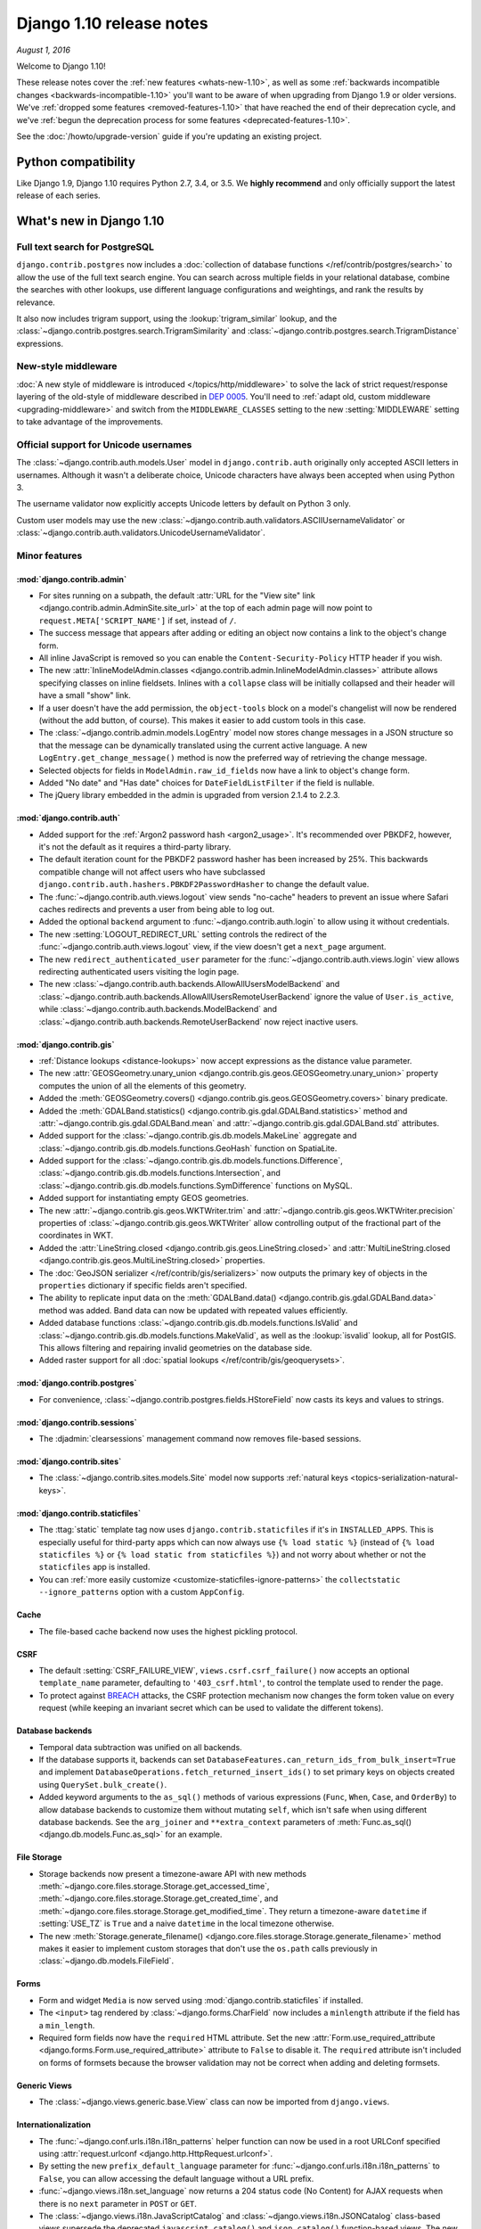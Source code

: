 =========================
Django 1.10 release notes
=========================

*August 1, 2016*

Welcome to Django 1.10!

These release notes cover the :ref:`new features <whats-new-1.10>`, as well as
some :ref:`backwards incompatible changes <backwards-incompatible-1.10>` you'll
want to be aware of when upgrading from Django 1.9 or older versions. We've
:ref:`dropped some features <removed-features-1.10>` that have reached the end
of their deprecation cycle, and we've :ref:`begun the deprecation process for
some features <deprecated-features-1.10>`.

See the :doc:`/howto/upgrade-version` guide if you're updating an existing
project.

Python compatibility
====================

Like Django 1.9, Django 1.10 requires Python 2.7, 3.4, or 3.5. We **highly
recommend** and only officially support the latest release of each series.

.. _whats-new-1.10:

What's new in Django 1.10
=========================

Full text search for PostgreSQL
-------------------------------

``django.contrib.postgres`` now includes a :doc:`collection of database
functions </ref/contrib/postgres/search>` to allow the use of the full text
search engine. You can search across multiple fields in your relational
database, combine the searches with other lookups, use different language
configurations and weightings, and rank the results by relevance.

It also now includes trigram support, using the :lookup:`trigram_similar`
lookup, and the :class:`~django.contrib.postgres.search.TrigramSimilarity` and
:class:`~django.contrib.postgres.search.TrigramDistance` expressions.

New-style middleware
--------------------

:doc:`A new style of middleware is introduced </topics/http/middleware>` to
solve the lack of strict request/response layering of the old-style of
middleware described in `DEP 0005
<https://github.com/django/deps/blob/master/final/0005-improved-middleware.rst>`_.
You'll need to :ref:`adapt old, custom middleware <upgrading-middleware>` and
switch from the ``MIDDLEWARE_CLASSES`` setting to the new :setting:`MIDDLEWARE`
setting to take advantage of the improvements.

Official support for Unicode usernames
--------------------------------------

The :class:`~django.contrib.auth.models.User` model in ``django.contrib.auth``
originally only accepted ASCII letters in usernames. Although it wasn't a
deliberate choice, Unicode characters have always been accepted when using
Python 3.

The username validator now explicitly accepts Unicode letters by
default on Python 3 only.

Custom user models may use the new
:class:`~django.contrib.auth.validators.ASCIIUsernameValidator` or
:class:`~django.contrib.auth.validators.UnicodeUsernameValidator`.

Minor features
--------------

:mod:`django.contrib.admin`
~~~~~~~~~~~~~~~~~~~~~~~~~~~

* For sites running on a subpath, the default :attr:`URL for the "View site"
  link <django.contrib.admin.AdminSite.site_url>` at the top of each admin page
  will now point to ``request.META['SCRIPT_NAME']`` if set, instead of ``/``.

* The success message that appears after adding or editing an object now
  contains a link to the object's change form.

* All inline JavaScript is removed so you can enable the
  ``Content-Security-Policy`` HTTP header if you wish.

* The new :attr:`InlineModelAdmin.classes
  <django.contrib.admin.InlineModelAdmin.classes>` attribute allows specifying
  classes on inline fieldsets. Inlines with a ``collapse`` class will be
  initially collapsed and their header will have a small "show" link.

* If a user doesn't have the add permission, the ``object-tools`` block on a
  model's changelist will now be rendered (without the add button, of course).
  This makes it easier to add custom tools in this case.

* The :class:`~django.contrib.admin.models.LogEntry` model now stores change
  messages in a JSON structure so that the message can be dynamically translated
  using the current active language. A new ``LogEntry.get_change_message()``
  method is now the preferred way of retrieving the change message.

* Selected objects for fields in ``ModelAdmin.raw_id_fields`` now have a link
  to object's change form.

* Added "No date" and "Has date" choices for ``DateFieldListFilter`` if the
  field is nullable.

* The jQuery library embedded in the admin is upgraded from version 2.1.4 to
  2.2.3.

:mod:`django.contrib.auth`
~~~~~~~~~~~~~~~~~~~~~~~~~~

* Added support for the :ref:`Argon2 password hash <argon2_usage>`. It's
  recommended over PBKDF2, however, it's not the default as it requires a
  third-party library.

* The default iteration count for the PBKDF2 password hasher has been increased
  by 25%. This backwards compatible change will not affect users who have
  subclassed ``django.contrib.auth.hashers.PBKDF2PasswordHasher`` to change the
  default value.

* The :func:`~django.contrib.auth.views.logout` view sends "no-cache" headers
  to prevent an issue where Safari caches redirects and prevents a user from
  being able to log out.

* Added the optional ``backend`` argument to :func:`~django.contrib.auth.login`
  to allow using it without credentials.

* The new :setting:`LOGOUT_REDIRECT_URL` setting controls the redirect of the
  :func:`~django.contrib.auth.views.logout` view, if the view doesn't get a
  ``next_page`` argument.

* The new ``redirect_authenticated_user`` parameter for the
  :func:`~django.contrib.auth.views.login` view allows redirecting
  authenticated users visiting the login page.

* The new :class:`~django.contrib.auth.backends.AllowAllUsersModelBackend` and
  :class:`~django.contrib.auth.backends.AllowAllUsersRemoteUserBackend` ignore
  the value of ``User.is_active``, while
  :class:`~django.contrib.auth.backends.ModelBackend` and
  :class:`~django.contrib.auth.backends.RemoteUserBackend` now reject inactive
  users.

:mod:`django.contrib.gis`
~~~~~~~~~~~~~~~~~~~~~~~~~

* :ref:`Distance lookups <distance-lookups>` now accept expressions as the
  distance value parameter.

* The new :attr:`GEOSGeometry.unary_union
  <django.contrib.gis.geos.GEOSGeometry.unary_union>` property computes the
  union of all the elements of this geometry.

* Added the :meth:`GEOSGeometry.covers()
  <django.contrib.gis.geos.GEOSGeometry.covers>` binary predicate.

* Added the :meth:`GDALBand.statistics()
  <django.contrib.gis.gdal.GDALBand.statistics>` method and
  :attr:`~django.contrib.gis.gdal.GDALBand.mean`
  and :attr:`~django.contrib.gis.gdal.GDALBand.std` attributes.

* Added support for the :class:`~django.contrib.gis.db.models.MakeLine`
  aggregate and :class:`~django.contrib.gis.db.models.functions.GeoHash`
  function on SpatiaLite.

* Added support for the
  :class:`~django.contrib.gis.db.models.functions.Difference`,
  :class:`~django.contrib.gis.db.models.functions.Intersection`, and
  :class:`~django.contrib.gis.db.models.functions.SymDifference`
  functions on MySQL.

* Added support for instantiating empty GEOS geometries.

* The new :attr:`~django.contrib.gis.geos.WKTWriter.trim` and
  :attr:`~django.contrib.gis.geos.WKTWriter.precision` properties
  of :class:`~django.contrib.gis.geos.WKTWriter` allow controlling
  output of the fractional part of the coordinates in WKT.

* Added the :attr:`LineString.closed
  <django.contrib.gis.geos.LineString.closed>` and
  :attr:`MultiLineString.closed
  <django.contrib.gis.geos.MultiLineString.closed>` properties.

* The :doc:`GeoJSON serializer </ref/contrib/gis/serializers>` now outputs the
  primary key of objects in the ``properties`` dictionary if specific fields
  aren't specified.

* The ability to replicate input data on the :meth:`GDALBand.data()
  <django.contrib.gis.gdal.GDALBand.data>` method was added. Band data can
  now be updated with repeated values efficiently.

* Added database functions
  :class:`~django.contrib.gis.db.models.functions.IsValid` and
  :class:`~django.contrib.gis.db.models.functions.MakeValid`, as well as the
  :lookup:`isvalid` lookup, all for PostGIS. This allows filtering and
  repairing invalid geometries on the database side.

* Added raster support for all :doc:`spatial lookups
  </ref/contrib/gis/geoquerysets>`.

:mod:`django.contrib.postgres`
~~~~~~~~~~~~~~~~~~~~~~~~~~~~~~

* For convenience, :class:`~django.contrib.postgres.fields.HStoreField` now
  casts its keys and values to strings.

:mod:`django.contrib.sessions`
~~~~~~~~~~~~~~~~~~~~~~~~~~~~~~

* The :djadmin:`clearsessions` management command now removes file-based
  sessions.

:mod:`django.contrib.sites`
~~~~~~~~~~~~~~~~~~~~~~~~~~~

* The :class:`~django.contrib.sites.models.Site` model now supports
  :ref:`natural keys <topics-serialization-natural-keys>`.

:mod:`django.contrib.staticfiles`
~~~~~~~~~~~~~~~~~~~~~~~~~~~~~~~~~

* The :ttag:`static` template tag now uses ``django.contrib.staticfiles``
  if it's in ``INSTALLED_APPS``. This is especially useful for third-party apps
  which can now always use ``{% load static %}`` (instead of
  ``{% load staticfiles %}`` or ``{% load static from staticfiles %}``) and
  not worry about whether or not the ``staticfiles`` app is installed.

* You can :ref:`more easily customize <customize-staticfiles-ignore-patterns>`
  the ``collectstatic --ignore_patterns`` option with a custom ``AppConfig``.

Cache
~~~~~

* The file-based cache backend now uses the highest pickling protocol.

CSRF
~~~~

* The default :setting:`CSRF_FAILURE_VIEW`, ``views.csrf.csrf_failure()`` now
  accepts an optional ``template_name`` parameter, defaulting to
  ``'403_csrf.html'``, to control the template used to render the page.

* To protect against `BREACH`_ attacks, the CSRF protection mechanism now
  changes the form token value on every request (while keeping an invariant
  secret which can be used to validate the different tokens).

.. _BREACH: http://breachattack.com/

Database backends
~~~~~~~~~~~~~~~~~

* Temporal data subtraction was unified on all backends.

* If the database supports it, backends can set
  ``DatabaseFeatures.can_return_ids_from_bulk_insert=True`` and implement
  ``DatabaseOperations.fetch_returned_insert_ids()`` to set primary keys
  on objects created using ``QuerySet.bulk_create()``.

* Added keyword arguments to the ``as_sql()`` methods of various expressions
  (``Func``, ``When``, ``Case``, and ``OrderBy``) to allow database backends to
  customize them without mutating ``self``, which isn't safe when using
  different database backends. See the ``arg_joiner`` and ``**extra_context``
  parameters of :meth:`Func.as_sql() <django.db.models.Func.as_sql>` for an
  example.

File Storage
~~~~~~~~~~~~

* Storage backends now present a timezone-aware API with new methods
  :meth:`~django.core.files.storage.Storage.get_accessed_time`,
  :meth:`~django.core.files.storage.Storage.get_created_time`, and
  :meth:`~django.core.files.storage.Storage.get_modified_time`. They return a
  timezone-aware ``datetime`` if :setting:`USE_TZ` is ``True`` and a naive
  ``datetime`` in the local timezone otherwise.

* The new :meth:`Storage.generate_filename()
  <django.core.files.storage.Storage.generate_filename>` method makes it easier
  to implement custom storages that don't use the ``os.path`` calls previously
  in :class:`~django.db.models.FileField`.

Forms
~~~~~

* Form and widget ``Media`` is now served using
  :mod:`django.contrib.staticfiles` if installed.

* The ``<input>`` tag rendered by :class:`~django.forms.CharField` now includes
  a ``minlength`` attribute if the field has a ``min_length``.

* Required form fields now have the ``required`` HTML attribute. Set the new
  :attr:`Form.use_required_attribute <django.forms.Form.use_required_attribute>`
  attribute to ``False`` to disable it. The ``required`` attribute isn't
  included on forms of formsets because the browser validation may not be
  correct when adding and deleting formsets.

Generic Views
~~~~~~~~~~~~~

* The :class:`~django.views.generic.base.View` class can now be imported from
  ``django.views``.

Internationalization
~~~~~~~~~~~~~~~~~~~~

* The :func:`~django.conf.urls.i18n.i18n_patterns` helper function can now be
  used in a root URLConf specified using :attr:`request.urlconf
  <django.http.HttpRequest.urlconf>`.

* By setting the new ``prefix_default_language`` parameter for
  :func:`~django.conf.urls.i18n.i18n_patterns` to ``False``, you can allow
  accessing the default language without a URL prefix.

* :func:`~django.views.i18n.set_language` now returns a 204 status code (No
  Content) for AJAX requests when there is no ``next`` parameter in ``POST`` or
  ``GET``.

* The :class:`~django.views.i18n.JavaScriptCatalog` and
  :class:`~django.views.i18n.JSONCatalog` class-based views supersede the
  deprecated ``javascript_catalog()`` and ``json_catalog()`` function-based
  views. The new views are almost equivalent to the old ones except that by
  default the new views collect all JavaScript strings in the ``djangojs``
  translation domain from all installed apps rather than only the JavaScript
  strings from :setting:`LOCALE_PATHS`.

Management Commands
~~~~~~~~~~~~~~~~~~~

* :func:`~django.core.management.call_command` now returns the value returned
  from the ``command.handle()`` method.

* The new :option:`check --fail-level` option allows specifying the message
  level that will cause the command to exit with a non-zero status.

* The new :option:`makemigrations --check` option makes the command exit
  with a non-zero status when model changes without migrations are detected.

* :djadmin:`makemigrations` now displays the path to the migration files that
  it generates.

* The :option:`shell --interface` option now accepts ``python`` to force use of
  the "plain" Python interpreter.

* The new :option:`shell --command` option lets you run a command as Django and
  exit, instead of opening the interactive shell.

* Added a warning to :djadmin:`dumpdata` if a proxy model is specified (which
  results in no output) without its concrete parent.

* The new :attr:`BaseCommand.requires_migrations_checks
  <django.core.management.BaseCommand.requires_migrations_checks>` attribute
  may be set to ``True`` if you want your command to print a warning, like
  :djadmin:`runserver` does, if the set of migrations on disk don't match the
  migrations in the database.

* To assist with testing, :func:`~django.core.management.call_command` now
  accepts a command object as the first argument.

* The :djadmin:`shell` command supports tab completion on systems using
  ``libedit``, e.g. Mac OSX.

* The :djadmin:`inspectdb` command lets you choose what tables should be
  inspected by specifying their names as arguments.

Migrations
~~~~~~~~~~

* Added support for serialization of ``enum.Enum`` objects.

* Added the ``elidable`` argument to the
  :class:`~django.db.migrations.operations.RunSQL` and
  :class:`~django.db.migrations.operations.RunPython` operations to allow them
  to be removed when squashing migrations.

* Added support for :ref:`non-atomic migrations <non-atomic-migrations>` by
  setting the ``atomic`` attribute on a ``Migration``.

* The ``migrate`` and ``makemigrations`` commands now :ref:`check for a
  consistent migration history <migration-history-consistency>`. If they find
  some unapplied dependencies of an applied migration,
  ``InconsistentMigrationHistory`` is raised.

* The :func:`~django.db.models.signals.pre_migrate` and
  :func:`~django.db.models.signals.post_migrate` signals now dispatch their
  migration ``plan`` and ``apps``.

Models
~~~~~~

* Reverse foreign keys from proxy models are now propagated to their
  concrete class. The reverse relation attached by a
  :class:`~django.db.models.ForeignKey` pointing to a proxy model is now
  accessible as a descriptor on the proxied model class and may be referenced in
  queryset filtering.

* The new :meth:`Field.rel_db_type() <django.db.models.Field.rel_db_type>`
  method returns the database column data type for fields such as ``ForeignKey``
  and ``OneToOneField`` that point to another field.

* The :attr:`~django.db.models.Func.arity` class attribute is added to
  :class:`~django.db.models.Func`. This attribute can be used to set the number
  of arguments the function accepts.

* Added :class:`~django.db.models.BigAutoField` which acts much like an
  :class:`~django.db.models.AutoField` except that it is guaranteed
  to fit numbers from ``1`` to ``9223372036854775807``.

* :meth:`QuerySet.in_bulk() <django.db.models.query.QuerySet.in_bulk>`
  may be called without any arguments to return all objects in the queryset.

* :attr:`~django.db.models.ForeignKey.related_query_name` now supports
  app label and class interpolation using the ``'%(app_label)s'`` and
  ``'%(class)s'`` strings.

* Allowed overriding model fields inherited from abstract base classes.

* The :func:`~django.db.models.prefetch_related_objects` function is now a
  public API.

* :meth:`QuerySet.bulk_create() <django.db.models.query.QuerySet.bulk_create>`
  sets the primary key on objects when using PostgreSQL.

* Added the :class:`~django.db.models.functions.Cast` database function.

* A proxy model may now inherit multiple proxy models that share a common
  non-abstract parent class.

* Added :class:`~django.db.models.functions.datetime.Extract` functions
  to extract datetime components as integers, such as year and hour.

* Added :class:`~django.db.models.functions.datetime.Trunc` functions to
  truncate a date or datetime to a significant component. They enable queries
  like sales-per-day or sales-per-hour.

* ``Model.__init__()`` now sets values of virtual fields from its keyword
  arguments.

* The new :attr:`Meta.base_manager_name
  <django.db.models.Options.base_manager_name>` and
  :attr:`Meta.default_manager_name
  <django.db.models.Options.default_manager_name>` options allow controlling
  the :attr:`~django.db.models.Model._base_manager` and
  :attr:`~django.db.models.Model._default_manager`, respectively.

Requests and Responses
~~~~~~~~~~~~~~~~~~~~~~

* Added ``request.user`` to the debug view.

* Added :class:`~django.http.HttpResponse` methods
  :meth:`~django.http.HttpResponse.readable()` and
  :meth:`~django.http.HttpResponse.seekable()` to make an instance a
  stream-like object and allow wrapping it with :py:class:`io.TextIOWrapper`.

* Added the :attr:`HttpResponse.content_type
  <django.http.HttpRequest.content_type>` and
  :attr:`~django.http.HttpRequest.content_params` attributes which are
  parsed from the ``CONTENT_TYPE`` header.

* The parser for ``request.COOKIES`` is simplified to better match the behavior
  of browsers. ``request.COOKIES`` may now contain cookies that are invalid
  according to :rfc:`6265` but are possible to set via ``document.cookie``.

Serialization
~~~~~~~~~~~~~

* The ``django.core.serializers.json.DjangoJSONEncoder`` now knows how to
  serialize lazy strings, typically used for translatable content.

Templates
~~~~~~~~~

* Added the ``autoescape`` option to the
  :class:`~django.template.backends.django.DjangoTemplates` backend and the
  :class:`~django.template.Engine` class.

* Added the ``is`` and ``is not`` comparison operators to the :ttag:`if` tag.

* Allowed :tfilter:`dictsort` to order a list of lists by an element at a
  specified index.

* The :func:`~django.template.context_processors.debug` context processor
  contains queries for all database aliases instead of only the default alias.

* Added relative path support for string arguments of the :ttag:`extends` and
  :ttag:`include` template tags.

Tests
~~~~~

* To better catch bugs, :class:`~django.test.TestCase` now checks deferrable
  database constraints at the end of each test.

* Tests and test cases can be :ref:`marked with tags <topics-tagging-tests>`
  and run selectively with the new :option:`test --tag` and :option:`test
  --exclude-tag` options.

* You can now login and use sessions with the test client even if
  :mod:`django.contrib.sessions` is not in :setting:`INSTALLED_APPS`.

URLs
~~~~

* An addition in :func:`django.setup()` allows URL resolving that happens
  outside of the request/response cycle (e.g. in management commands and
  standalone scripts) to take :setting:`FORCE_SCRIPT_NAME` into account when it
  is set.

Validators
~~~~~~~~~~

* :class:`~django.core.validators.URLValidator` now limits the length of
  domain name labels to 63 characters and the total length of domain
  names to 253 characters per :rfc:`1034`.

* :func:`~django.core.validators.int_list_validator` now accepts an optional
  ``allow_negative`` boolean parameter, defaulting to ``False``, to allow
  negative integers.

.. _backwards-incompatible-1.10:

Backwards incompatible changes in 1.10
======================================

.. warning::

    In addition to the changes outlined in this section, be sure to review the
    :ref:`removed-features-1.10` for the features that have reached the end of
    their deprecation cycle and therefore been removed. If you haven't updated
    your code within the deprecation timeline for a given feature, its removal
    may appear as a backwards incompatible change.

Database backend API
--------------------

* GIS's ``AreaField`` uses an unspecified underlying numeric type that could in
  practice be any numeric Python type. ``decimal.Decimal`` values retrieved
  from the database are now converted to ``float`` to make it easier to combine
  them with values used by the GIS libraries.

* In order to enable temporal subtraction you must set the
  ``supports_temporal_subtraction`` database feature flag to ``True`` and
  implement the ``DatabaseOperations.subtract_temporals()`` method. This
  method should return the SQL and parameters required to compute the
  difference in microseconds between the ``lhs`` and ``rhs`` arguments in the
  datatype used to store :class:`~django.db.models.DurationField`.

``select_related()`` prohibits non-relational fields for nested relations
-------------------------------------------------------------------------

Django 1.8 added validation for non-relational fields in ``select_related()``::

    >>> Book.objects.select_related('title')
    Traceback (most recent call last):
    ...
    FieldError: Non-relational field given in select_related: 'title'

But it didn't prohibit nested non-relation fields as it does now::

    >>> Book.objects.select_related('author__name')
    Traceback (most recent call last):
    ...
    FieldError: Non-relational field given in select_related: 'name'

``_meta.get_fields()`` returns consistent reverse fields for proxy models
-------------------------------------------------------------------------

Before Django 1.10, the :meth:`~django.db.models.options.Options.get_fields`
method returned different reverse fields when called on a proxy model compared
to its proxied concrete class. This inconsistency was fixed by returning the
full set of fields pointing to a concrete class or one of its proxies in both
cases.

:attr:`AbstractUser.username <django.contrib.auth.models.User.username>` ``max_length`` increased to 150
--------------------------------------------------------------------------------------------------------

A migration for :attr:`django.contrib.auth.models.User.username` is included.
If you have a custom user model inheriting from ``AbstractUser``, you'll need
to generate and apply a database migration for your user model.

We considered an increase to 254 characters to more easily allow the use of
email addresses (which are limited to 254 characters) as usernames but rejected
it due to a MySQL limitation.  When using the ``utf8mb4`` encoding (recommended
for proper Unicode support), MySQL can only create unique indexes with 191
characters by default. Therefore, if you need a longer length, please use a
custom user model.

If you want to preserve the 30 character limit for usernames, use a custom form
when creating a user or changing usernames::

    from django.contrib.auth.forms import UserCreationForm

    class MyUserCreationForm(UserCreationForm):
        username = forms.CharField(
            max_length=30,
            help_text='Required. 30 characters or fewer. Letters, digits and @/./+/-/_ only.',
        )

If you wish to keep this restriction in the admin, set ``UserAdmin.add_form``
to use this form::

    from django.contrib.auth.admin import UserAdmin as BaseUserAdmin
    from django.contrib.auth.models import User

    class UserAdmin(BaseUserAdmin):
        add_form = MyUserCreationForm

    admin.site.unregister(User)
    admin.site.register(User, UserAdmin)

Dropped support for PostgreSQL 9.1
----------------------------------

Upstream support for PostgreSQL 9.1 ends in September 2016. As a consequence,
Django 1.10 sets PostgreSQL 9.2 as the minimum version it officially supports.

``runserver`` output goes through logging
-----------------------------------------

Request and response handling of the ``runserver`` command is sent to the
:ref:`django-server-logger` logger instead of to ``sys.stderr``. If you
disable Django's logging configuration or override it with your own, you'll
need to add the appropriate logging configuration if you want to see that
output::

    'formatters': {
        'django.server': {
            '()': 'django.utils.log.ServerFormatter',
            'format': '[%(server_time)s] %(message)s',
        }
    },
    'handlers': {
        'django.server': {
            'level': 'INFO',
            'class': 'logging.StreamHandler',
            'formatter': 'django.server',
        },
    },
    'loggers': {
        'django.server': {
            'handlers': ['django.server'],
            'level': 'INFO',
            'propagate': False,
        }
    }

``auth.CustomUser`` and ``auth.ExtensionUser`` test models were removed
-----------------------------------------------------------------------

Since the introduction of migrations for the contrib apps in Django 1.8, the
tables of these custom user test models were not created anymore making them
unusable in a testing context.

Apps registry is no longer auto-populated when unpickling models outside of Django
----------------------------------------------------------------------------------

The apps registry is no longer auto-populated when unpickling models. This was
added in Django 1.7.2 as an attempt to allow unpickling models outside of
Django, such as in an RQ worker, without calling ``django.setup()``, but it
creates the possibility of a deadlock. To adapt your code in the case of RQ,
you can `provide your own worker script <http://python-rq.org/docs/workers/>`_
that calls ``django.setup()``.

Removed null assignment check for non-null foreign key fields
-------------------------------------------------------------

In older versions, assigning ``None`` to a non-nullable ``ForeignKey`` or
``OneToOneField`` raised ``ValueError('Cannot assign None: "model.field" does
not allow null values.')``. For consistency with other model fields which don't
have a similar check, this check is removed.

Removed weak password hashers from the default ``PASSWORD_HASHERS`` setting
---------------------------------------------------------------------------

Django 0.90 stored passwords as unsalted MD5. Django 0.91 added support for
salted SHA1 with automatic upgrade of passwords when a user logs in. Django 1.4
added PBKDF2 as the default password hasher.

If you have an old Django project with MD5 or SHA1 (even salted) encoded
passwords, be aware that these can be cracked fairly easily with today's
hardware. To make Django users acknowledge continued use of weak hashers, the
following hashers are removed from the default :setting:`PASSWORD_HASHERS`
setting::

    'django.contrib.auth.hashers.SHA1PasswordHasher'
    'django.contrib.auth.hashers.MD5PasswordHasher'
    'django.contrib.auth.hashers.UnsaltedSHA1PasswordHasher'
    'django.contrib.auth.hashers.UnsaltedMD5PasswordHasher'
    'django.contrib.auth.hashers.CryptPasswordHasher'

Consider using a :ref:`wrapped password hasher <wrapping-password-hashers>` to
strengthen the hashes in your database. If that's not feasible, add the
:setting:`PASSWORD_HASHERS` setting to your project and add back any hashers
that you need.

You can check if your database has any of the removed hashers like this::

    from django.contrib.auth import get_user_model
    User = get_user_model()

    # Unsalted MD5/SHA1:
    User.objects.filter(password__startswith='md5$$')
    User.objects.filter(password__startswith='sha1$$')
    # Salted MD5/SHA1:
    User.objects.filter(password__startswith='md5$').exclude(password__startswith='md5$$')
    User.objects.filter(password__startswith='sha1$').exclude(password__startswith='sha1$$')
    # Crypt hasher:
    User.objects.filter(password__startswith='crypt$$')

    from django.db.models import CharField
    from django.db.models.functions import Length
    CharField.register_lookup(Length)
    # Unsalted MD5 passwords might not have an 'md5$$' prefix:
    User.objects.filter(password__length=32)

``Field.get_prep_lookup()`` and ``Field.get_db_prep_lookup()`` methods are removed
----------------------------------------------------------------------------------

If you have a custom field that implements either of these methods, register a
custom lookup for it. For example::

    from django.db.models import Field
    from django.db.models.lookups import Exact

    class MyField(Field):
        ...

    class MyFieldExact(Exact):
        def get_prep_lookup(self):
            # do_custom_stuff_for_myfield
            ....

    MyField.register_lookup(MyFieldExact)

:mod:`django.contrib.gis`
-------------------------

* Support for SpatiaLite < 3.0 and GEOS < 3.3 is dropped.

* The ``add_postgis_srs()`` backwards compatibility alias for
  ``django.contrib.gis.utils.add_srs_entry()`` is removed.

* On Oracle/GIS, the :class:`~django.contrib.gis.db.models.functions.Area`
  aggregate function now returns a ``float`` instead of ``decimal.Decimal``.
  (It's still wrapped in a measure of square meters.)

* The default :class:`~django.contrib.gis.geos.GEOSGeometry` representation (WKT
  output) is trimmed by default. That is, instead of
  ``POINT (23.0000000000000000 5.5000000000000000)``, you'll get
  ``POINT (23 5.5)``.

Maximum size of a request body and the number of GET/POST parameters is limited
-------------------------------------------------------------------------------

Two new settings help mitigate denial-of-service attacks via large requests:

* :setting:`DATA_UPLOAD_MAX_MEMORY_SIZE` limits the size that a request body
  may be. File uploads don't count towards this limit.
* :setting:`DATA_UPLOAD_MAX_NUMBER_FIELDS` limits the number of GET/POST
  parameters that are parsed.

Applications that receive unusually large form posts may need to tune these
settings.

Miscellaneous
-------------

* The ``repr()`` of a ``QuerySet`` is wrapped in ``<QuerySet >`` to
  disambiguate it from a plain list when debugging.

* ``utils.version.get_version()`` returns :pep:`440` compliant release
  candidate versions (e.g. '1.10rc1' instead of '1.10c1').

* CSRF token values are now required to be strings of 64 alphanumerics; values
  of 32 alphanumerics, as set by older versions of Django by default, are
  automatically replaced by strings of 64 characters. Other values are
  considered invalid. This should only affect developers or users who replace
  these tokens.

* The ``LOGOUT_URL`` setting is removed as Django hasn't made use of it
  since pre-1.0. If you use it in your project, you can add it to your
  project's settings. The default value was ``'/accounts/logout/'``.

* Objects with a ``close()`` method such as files and generators passed to
  :class:`~django.http.HttpResponse` are now closed immediately instead of when
  the WSGI server calls ``close()`` on the response.

* A redundant ``transaction.atomic()`` call in ``QuerySet.update_or_create()``
  is removed. This may affect query counts tested by
  ``TransactionTestCase.assertNumQueries()``.

* Support for ``skip_validation`` in ``BaseCommand.execute(**options)`` is
  removed. Use ``skip_checks`` (added in Django 1.7) instead.

* :djadmin:`loaddata` now raises a ``CommandError`` instead of showing a
  warning when the specified fixture file is not found.

* Instead of directly accessing the ``LogEntry.change_message`` attribute, it's
  now better to call the ``LogEntry.get_change_message()`` method which will
  provide the message in the current language.

* The default error views now raise ``TemplateDoesNotExist`` if a nonexistent
  ``template_name`` is specified.

* The unused ``choices`` keyword argument of the ``Select`` and
  ``SelectMultiple`` widgets' ``render()`` method is removed. The ``choices``
  argument of the ``render_options()`` method is also removed, making
  ``selected_choices`` the first argument.

* Tests that violate deferrable database constraints will now error when run on
  a database that supports deferrable constraints.

* Built-in management commands now use indexing of keys in ``options``, e.g.
  ``options['verbosity']``, instead of ``options.get()`` and no longer perform
  any type coercion. This could be a problem if you're calling commands using
  ``Command.execute()`` (which bypasses the argument parser that sets a default
  value) instead of :func:`~django.core.management.call_command`. Instead of
  calling ``Command.execute()``, pass the command object as the first argument
  to ``call_command()``.

* :class:`~django.contrib.auth.backends.ModelBackend` and
  :class:`~django.contrib.auth.backends.RemoteUserBackend` now reject inactive
  users. This means that inactive users can't login and will be logged
  out if they are switched from ``is_active=True`` to ``False``. If you need
  the previous behavior, use the new
  :class:`~django.contrib.auth.backends.AllowAllUsersModelBackend` or
  :class:`~django.contrib.auth.backends.AllowAllUsersRemoteUserBackend`
  in :setting:`AUTHENTICATION_BACKENDS` instead.

* In light of the previous change, the test client's
  :meth:`~django.test.Client.login()` method no longer always rejects inactive
  users but instead delegates this decision to the authentication backend.
  :meth:`~django.test.Client.force_login()` also delegates the decision to the
  authentication backend, so if you're using the default backends, you need to
  use an active user.

* :func:`django.views.i18n.set_language` may now return a 204 status code for
  AJAX requests.

* The ``base_field`` attribute of
  :class:`~django.contrib.postgres.fields.RangeField` is now a type of field,
  not an instance of a field.  If you have created a custom subclass of
  :class:`~django.contrib.postgres.fields.RangeField`, you should change the
  ``base_field`` attribute.

* Middleware classes are now initialized when the server starts rather than
  during the first request.

* If you override ``is_authenticated()`` or ``is_anonymous()`` in a custom user
  model, you must convert them to attributes or properties as described in
  :ref:`the deprecation note <user-is-auth-anon-deprecation>`.

* When using :attr:`ModelAdmin.save_as=True
  <django.contrib.admin.ModelAdmin.save_as>`, the "Save as new" button now
  redirects to the change view for the new object instead of to the model's
  changelist. If you need the previous behavior, set the new
  :attr:`ModelAdmin.save_as_continue
  <django.contrib.admin.ModelAdmin.save_as_continue>` attribute to ``False``.

* Required form fields now have the ``required`` HTML attribute. Set the
  :attr:`Form.use_required_attribute <django.forms.Form.use_required_attribute>`
  attribute to ``False`` to disable it. You could also add the ``novalidate``
  attribute to ``<form>`` if you don't want browser validation. To disable
  the ``required`` attribute on custom widgets, override the
  :meth:`Widget.use_required_attribute() <django.forms.Widget.use_required_attribute>`
  method.

* The WSGI handler no longer removes content of responses from ``HEAD``
  requests or responses with a ``status_code`` of 100-199, 204, or 304. Most
  Web servers already implement this behavior. Responses retrieved using the
  Django test client continue to have these "response fixes" applied.

* ``Model.__init__()`` now receives ``django.db.models.DEFERRED`` as the value
  of deferred fields.

* The ``Model._deferred`` attribute is removed as dynamic model classes when
  using ``QuerySet.defer()`` and ``only()`` is removed.

* :meth:`Storage.save() <django.core.files.storage.Storage.save>` no longer
  replaces ``'\'`` with ``'/'``. This behavior is moved to
  :class:`~django.core.files.storage.FileSystemStorage` since this is a storage
  specific implementation detail. Any Windows user with a custom storage
  implementation that relies on this behavior will need to implement it in the
  custom storage's ``save()`` method.

* Private :class:`~django.db.models.FileField` methods ``get_directory_name()``
  and ``get_filename()`` are no longer called (and are now deprecated) which is
  a backwards incompatible change for users overriding those methods on custom
  fields. To adapt such code, override ``FileField.generate_filename()`` or
  :meth:`Storage.generate_filename()
  <django.core.files.storage.Storage.generate_filename>` instead. It
  might be possible to use :attr:`~django.db.models.FileField.upload_to` also.

* The subject of mail sent by ``AdminEmailHandler`` is no longer truncated at
  989 characters. If you were counting on a limited length, truncate the subject
  yourself.

* Private expressions ``django.db.models.expressions.Date`` and ``DateTime``
  are removed. The new :class:`~django.db.models.functions.datetime.Trunc`
  expressions provide the same functionality.

* The ``_base_manager`` and ``_default_manager`` attributes are removed from
  model instances. They remain accessible on the model class.

* Accessing a deleted field on a model instance, e.g. after ``del obj.field``,
  reloads the field's value instead of raising ``AttributeError``.

* If you subclass ``AbstractBaseUser`` and override ``clean()``, be sure it
  calls ``super()``. :meth:`.AbstractBaseUser.normalize_username` is called in
  a new :meth:`.AbstractBaseUser.clean` method.

* Private API ``django.forms.models.model_to_dict()`` returns a queryset rather
  than a list of primary keys for ``ManyToManyField``\s .

* If ``django.contrib.staticfiles`` is
  installed, the :ttag:`static`  template tag uses the ``staticfiles`` storage
  to construct the URL rather than simply joining the value with
  ``STATIC_ROOT``. The new approach encodes the URL, which could be
  backwards-incompatible in cases such as including a fragment in a path, e.g.
  ``{% static 'img.svg#fragment' %}``, since the ``#`` is encoded as ``%23``.
  To adapt, move the fragment outside the template tag:
  ``{% static 'img.svg' %}#fragment``.

* When :setting:`USE_L10N` is ``True``, localization is now applied for the
  :tfilter:`date` and :tfilter:`time` filters when no format string is
  specified. The ``DATE_FORMAT`` and ``TIME_FORMAT`` specifiers from the active
  locale are used instead of the settings of the same name.

.. _deprecated-features-1.10:

Features deprecated in 1.10
===========================

Direct assignment to a reverse foreign key or many-to-many relation
-------------------------------------------------------------------

Instead of assigning related objects using direct assignment::

    >>> new_list = [obj1, obj2, obj3]
    >>> e.related_set = new_list

Use the :meth:`~django.db.models.fields.related.RelatedManager.set` method
added in Django 1.9::

        >>> e.related_set.set([obj1, obj2, obj3])

This prevents confusion about an assignment resulting in an implicit save.

Non-timezone-aware :class:`~django.core.files.storage.Storage` API
------------------------------------------------------------------

The old, non-timezone-aware methods ``accessed_time()``, ``created_time()``,
and ``modified_time()`` are deprecated in favor of the new ``get_*_time()``
methods.

Third-party storage backends should implement the new methods and mark the old
ones as deprecated. Until then, the new ``get_*_time()`` methods on the base
:class:`~django.core.files.storage.Storage` class convert ``datetime``\s from
the old methods as required and emit a deprecation warning as they do so.

Third-party storage backends may retain the old methods as long as they
wish to support earlier versions of Django.

:mod:`django.contrib.gis`
-------------------------

* The ``get_srid()`` and ``set_srid()`` methods of
  :class:`~django.contrib.gis.geos.GEOSGeometry` are deprecated in favor
  of the :attr:`~django.contrib.gis.geos.GEOSGeometry.srid` property.

* The ``get_x()``, ``set_x()``, ``get_y()``, ``set_y()``, ``get_z()``, and
  ``set_z()`` methods of :class:`~django.contrib.gis.geos.Point` are deprecated
  in favor of the ``x``, ``y``, and ``z`` properties.

* The ``get_coords()`` and ``set_coords()`` methods of
  :class:`~django.contrib.gis.geos.Point` are deprecated in favor of the
  ``tuple`` property.

* The ``cascaded_union`` property of
  :class:`~django.contrib.gis.geos.MultiPolygon` is deprecated in favor of the
  :attr:`~django.contrib.gis.geos.GEOSGeometry.unary_union` property.

* The ``django.contrib.gis.utils.precision_wkt()`` function is deprecated in
  favor of :class:`~django.contrib.gis.geos.WKTWriter`.

``CommaSeparatedIntegerField`` model field
------------------------------------------

``CommaSeparatedIntegerField`` is deprecated in favor of
:class:`~django.db.models.CharField` with the
:func:`~django.core.validators.validate_comma_separated_integer_list`
validator::

    from django.core.validators import validate_comma_separated_integer_list
    from django.db import models

    class MyModel(models.Model):
        numbers = models.CharField(..., validators=[validate_comma_separated_integer_list])

If you're using Oracle, ``CharField`` uses a different database field  type
(``NVARCHAR2``) than ``CommaSeparatedIntegerField`` (``VARCHAR2``). Depending
on your database settings, this might imply a different encoding, and thus a
different length (in bytes) for the same contents. If your stored values are
longer than the 4000 byte limit of ``NVARCHAR2``, you should use ``TextField``
(``NCLOB``) instead. In this case, if you have any queries that group by the
field (e.g. annotating the model with an aggregation or using ``distinct()``)
you'll need to change them (to defer the field).

Using a model name as a query lookup when ``default_related_name`` is set
-------------------------------------------------------------------------

Assume the following models::

    from django.db import models

    class Foo(models.Model):
        pass

    class Bar(models.Model):
        foo = models.ForeignKey(Foo)

        class Meta:
            default_related_name = 'bars'

In older versions, :attr:`~django.db.models.Options.default_related_name`
couldn't be used as a query lookup. This is fixed and support for the old
lookup name is deprecated. For example, since ``default_related_name`` is set
in model ``Bar``, instead of using the model name ``bar`` as the lookup::

    >>> bar = Bar.objects.get(pk=1)
    >>> Foo.objects.get(bar=bar)

use the default_related_name ``bars``::

    >>> Foo.objects.get(bars=bar)

.. _search-lookup-replacement:

``__search`` query lookup
-------------------------

The ``search`` lookup, which supports MySQL only and is extremely limited in
features, is deprecated. Replace it with a custom lookup::

    from django.db import models

    class Search(models.Lookup):
        lookup_name = 'search'

        def as_mysql(self, compiler, connection):
            lhs, lhs_params = self.process_lhs(compiler, connection)
            rhs, rhs_params = self.process_rhs(compiler, connection)
            params = lhs_params + rhs_params
            return 'MATCH (%s) AGAINST (%s IN BOOLEAN MODE)' % (lhs, rhs), params

    models.CharField.register_lookup(Search)
    models.TextField.register_lookup(Search)

.. _user-is-auth-anon-deprecation:

Using ``User.is_authenticated()`` and ``User.is_anonymous()`` as methods
------------------------------------------------------------------------

The ``is_authenticated()`` and ``is_anonymous()`` methods of
:class:`~django.contrib.auth.models.AbstractBaseUser` and
:class:`~django.contrib.auth.models.AnonymousUser` classes are now
properties. They will still work as methods until Django 2.0, but all usage
in Django now uses attribute access.

For example, if you use
:class:`~django.contrib.auth.middleware.AuthenticationMiddleware` and want
to know whether the user is currently logged-in you would use::

    if request.user.is_authenticated:
        ... # Do something for logged-in users.
    else:
        ... # Do something for anonymous users.

instead of ``request.user.is_authenticated()``.

This change avoids accidental information leakage if you forget to call the
method, e.g.::

    if request.user.is_authenticated:
        return sensitive_information

If you override these methods in a custom user model, you must change them to
properties or attributes.

Django uses a ``CallableBool`` object to allow these attributes to work as both
a property and a method. Thus, until the deprecation period ends, you cannot
compare these properties using the ``is`` operator. That is, the following
won't work::

    if request.user.is_authenticated is True:
        ...

Custom manager classes available through ``prefetch_related`` must define a ``_apply_rel_filters()`` method
-----------------------------------------------------------------------------------------------------------

If you defined a custom manager class available through
:meth:`~django.db.models.query.QuerySet.prefetch_related` you must make sure
it defines a ``_apply_rel_filters()`` method.

This method must accept a :class:`~django.db.models.query.QuerySet` instance
as its single argument and return a filtered version of the queryset for the
model instance the manager is bound to.

The "escape" half of ``django.utils.safestring``
------------------------------------------------

The ``mark_for_escaping()`` function and the classes it uses: ``EscapeData``,
``EscapeBytes``, ``EscapeText``, ``EscapeString``, and ``EscapeUnicode`` are
deprecated.

As a result, the "lazy" behavior of the ``escape`` filter (where it would
always be applied as the last filter no matter where in the filter chain it
appeared) is deprecated. The filter will change to immediately apply
:func:`~django.utils.html.conditional_escape` in Django 2.0.

``Manager.use_for_related_fields`` and inheritance changes
----------------------------------------------------------

``Manager.use_for_related_fields`` is deprecated in favor of setting
:attr:`Meta.base_manager_name <django.db.models.Options.base_manager_name>` on
the model.

Model ``Manager`` inheritance will follow MRO inheritance rules in Django 2.0,
changing the current behavior where managers defined on non-abstract base
classes aren't inherited by child classes. A deprecating warning with
instructions on how to adapt your code is raised if you have any affected
managers. You'll either redeclare a manager from an abstract model on the child
class to override the manager from the concrete model, or you'll set the
model's ``Meta.manager_inheritance_from_future=True`` option to opt-in to the
new inheritance behavior.

During the deprecation period, ``use_for_related_fields`` will be honored and
raise a warning, even if a ``base_manager_name`` is set. This allows
third-party code to preserve legacy behavior while transitioning to the new
API. The warning can be silenced by setting
``silence_use_for_related_fields_deprecation=True`` on the manager.

Miscellaneous
-------------

* The ``makemigrations --exit`` option is deprecated in favor of the
  :option:`makemigrations --check` option.

* ``django.utils.functional.allow_lazy()`` is deprecated in favor of the new
  :func:`~django.utils.functional.keep_lazy` function which can be used with a
  more natural decorator syntax.

* The ``shell --plain`` option is deprecated in favor of ``-i python`` or
  ``--interface python``.

* Importing from the ``django.core.urlresolvers`` module is deprecated in
  favor of its new location, :mod:`django.urls`.

* The template ``Context.has_key()`` method is deprecated in favor of ``in``.

* The private attribute ``virtual_fields`` of ``Model._meta`` is
  deprecated in favor of ``private_fields``.

* The private keyword arguments ``virtual_only`` in
  ``Field.contribute_to_class()`` and ``virtual`` in
  ``Model._meta.add_field()`` are deprecated in favor of ``private_only``
  and ``private``, respectively.

* The ``javascript_catalog()`` and ``json_catalog()`` views are deprecated in
  favor of class-based views :class:`~django.views.i18n.JavaScriptCatalog`
  and :class:`~django.views.i18n.JSONCatalog`.

* In multi-table inheritance, implicit promotion of a ``OneToOneField`` to a
  ``parent_link`` is deprecated. Add ``parent_link=True`` to such fields.

* The private API ``Widget._format_value()`` is made public and renamed to
  :meth:`~django.forms.Widget.format_value`. The old name will work
  through a deprecation period.

* Private ``FileField`` methods ``get_directory_name()`` and ``get_filename()``
  are deprecated in favor of performing this work in
  :meth:`Storage.generate_filename()
  <django.core.files.storage.Storage.generate_filename>`).

* Old-style middleware that uses  ``settings.MIDDLEWARE_CLASSES`` are
  deprecated. :ref:`Adapt old, custom middleware <upgrading-middleware>` and
  use the new :setting:`MIDDLEWARE` setting.

.. _removed-features-1.10:

Features removed in 1.10
========================

These features have reached the end of their deprecation cycle and are removed
in Django 1.10. See :ref:`deprecated-features-1.8` for details, including how
to remove usage of these features.

* Support for calling a ``SQLCompiler`` directly as an alias for calling its
  ``quote_name_unless_alias`` method is removed.

* The ``cycle`` and ``firstof`` template tags are removed from the ``future``
  template tag library.

* ``django.conf.urls.patterns()`` is removed.

* Support for the ``prefix`` argument to
  ``django.conf.urls.i18n.i18n_patterns()`` is removed.

* ``SimpleTestCase.urls`` is removed.

* Using an incorrect count of unpacked values in the ``for`` template tag
  raises an exception rather than failing silently.

* The ability to :func:`~django.urls.reverse` URLs using a dotted Python path
  is removed.

* The ability to use a dotted Python path for the ``LOGIN_URL`` and
  ``LOGIN_REDIRECT_URL`` settings is removed.

* Support for ``optparse`` is dropped for custom management commands.

* The class ``django.core.management.NoArgsCommand`` is removed.

* ``django.core.context_processors`` module is removed.

* ``django.db.models.sql.aggregates`` module is removed.

* ``django.contrib.gis.db.models.sql.aggregates`` module is removed.

* The following methods and properties of ``django.db.sql.query.Query`` are
  removed:

  * Properties: ``aggregates`` and ``aggregate_select``
  * Methods: ``add_aggregate``, ``set_aggregate_mask``, and
    ``append_aggregate_mask``.

* ``django.template.resolve_variable`` is removed.

* The following private APIs are removed from
  :class:`django.db.models.options.Options` (``Model._meta``):

  * ``get_field_by_name()``
  * ``get_all_field_names()``
  * ``get_fields_with_model()``
  * ``get_concrete_fields_with_model()``
  * ``get_m2m_with_model()``
  * ``get_all_related_objects()``
  * ``get_all_related_objects_with_model()``
  * ``get_all_related_many_to_many_objects()``
  * ``get_all_related_m2m_objects_with_model()``

* The ``error_message`` argument of ``django.forms.RegexField`` is removed.

* The ``unordered_list`` filter no longer supports old style lists.

* Support for string ``view`` arguments to ``url()`` is removed.

* The backward compatible shim  to rename ``django.forms.Form._has_changed()``
  to ``has_changed()`` is removed.

* The ``removetags`` template filter is removed.

* The ``remove_tags()`` and ``strip_entities()`` functions in
  ``django.utils.html`` is removed.

* The ``is_admin_site`` argument to
  ``django.contrib.auth.views.password_reset()`` is removed.

* ``django.db.models.field.subclassing.SubfieldBase`` is removed.

* ``django.utils.checksums`` is removed.

* The ``original_content_type_id`` attribute on
  ``django.contrib.admin.helpers.InlineAdminForm`` is removed.

* The backwards compatibility shim to allow ``FormMixin.get_form()`` to be
  defined with no default value for its ``form_class`` argument is removed.

* The following settings are removed, and :doc:`you must upgrade
  </ref/templates/upgrading>` to the :setting:`TEMPLATES` setting:

  * ``ALLOWED_INCLUDE_ROOTS``
  * ``TEMPLATE_CONTEXT_PROCESSORS``
  * ``TEMPLATE_DEBUG``
  * ``TEMPLATE_DIRS``
  * ``TEMPLATE_LOADERS``
  * ``TEMPLATE_STRING_IF_INVALID``

* The backwards compatibility alias ``django.template.loader.BaseLoader`` is
  removed.

* Django template objects returned by
  :func:`~django.template.loader.get_template` and
  :func:`~django.template.loader.select_template` no longer accept a
  :class:`~django.template.Context` in their
  :meth:`~django.template.backends.base.Template.render()` method.

* :doc:`Template response APIs </ref/template-response>` enforce the use of
  :class:`dict` and backend-dependent template objects instead of
  :class:`~django.template.Context` and :class:`~django.template.Template`
  respectively.

* The ``current_app`` parameter for the following function and classes is
  removed:

  * ``django.shortcuts.render()``
  * ``django.template.Context()``
  * ``django.template.RequestContext()``
  * ``django.template.response.TemplateResponse()``

* The ``dictionary`` and ``context_instance`` parameters for the following
  functions are removed:

  * ``django.shortcuts.render()``
  * ``django.shortcuts.render_to_response()``
  * ``django.template.loader.render_to_string()``

* The ``dirs`` parameter for the following functions is removed:

  * ``django.template.loader.get_template()``
  * ``django.template.loader.select_template()``
  * ``django.shortcuts.render()``
  * ``django.shortcuts.render_to_response()``

* Session verification is enabled regardless of whether or not
  ``'django.contrib.auth.middleware.SessionAuthenticationMiddleware'`` is in
  ``MIDDLEWARE_CLASSES``. ``SessionAuthenticationMiddleware`` no longer has
  any purpose and can be removed from ``MIDDLEWARE_CLASSES``. It's kept as
  a stub until Django 2.0 as a courtesy for users who don't read this note.

* Private attribute ``django.db.models.Field.related`` is removed.

* The ``--list`` option of the ``migrate`` management command is removed.

* The ``ssi`` template tag is removed.

* Support for the ``=`` comparison operator in the ``if`` template tag is
  removed.

* The backwards compatibility shims to allow ``Storage.get_available_name()``
  and ``Storage.save()`` to be defined without a ``max_length`` argument are
  removed.

* Support for the legacy ``%(<foo>)s`` syntax in ``ModelFormMixin.success_url``
  is removed.

* ``GeoQuerySet`` aggregate methods ``collect()``, ``extent()``, ``extent3d()``,
  ``make_line()``, and ``unionagg()`` are removed.

* The ability to specify ``ContentType.name`` when creating a content type
  instance is removed.

* Support for the old signature of ``allow_migrate`` is removed.

* Support for the syntax of ``{% cycle %}`` that uses comma-separated arguments
  is removed.

* The warning that :class:`~django.core.signing.Signer` issued when given an
  invalid separator is now a ``ValueError``.
